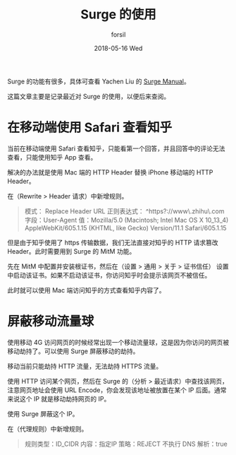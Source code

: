 #+TITLE:       Surge 的使用
#+AUTHOR:      forsil
#+EMAIL:       forsil.9@gmail.com
#+DATE:        2018-05-16 Wed
#+URI:         /blog/%y/%m/%d/using-surge
#+KEYWORDS:    <TODO: insert your keywords here>
#+TAGS:        <TODO: insert your tags here>
#+LANGUAGE:    en
#+OPTIONS:     H:3 num:nil toc:nil \n:nil ::t |:t ^:nil -:nil f:t *:t <:t
#+DESCRIPTION: <TODO: insert your description here>

Surge 的功能有很多，具体可查看 Yachen Liu 的 [[https://manual.nssurge.com][Surge Manual]]。

这篇文章主要是记录最近对 Surge 的使用，以便后来查阅。

* 在移动端使用 Safari 查看知乎
当前在移动端使用 Safari 查看知乎，只能看第一个回答，并且回答中的评论无法查看，只能使用知乎 App 查看。

解决的办法就是使用 Mac 端的 HTTP Header 替换 iPhone 移动端的 HTTP Header。

在（Rewrite > Header 请求）中新增规则。

#+BEGIN_QUOTE
模式： Replace Header
URL 正则表达式： ^https?://www\.zhihu\.com
字段：User-Agent
值：Mozilla/5.0 (Macintosh; Intel Mac OS X 10_13_4) AppleWebKit/605.1.15 (KHTML, like Gecko) Version/11.1 Safari/605.1.15
#+END_QUOTE

但是由于知乎使用了 https 传输数据，我们无法直接对知乎的 HTTP 请求篡改 Header。此时需要用到 Surge 的 MitM 功能。

先在 MitM 中配置并安装根证书，然后在（设置 > 通用 > 关于 > 证书信任） 设置中启动该证书。如果不启动该证书，你访问知乎时会提示该网页不被信任。

此时就可以使用 Mac 端访问知乎的方式查看知乎内容了。

* 屏蔽移动流量球
使用移动 4G 访问网页的时候经常出现一个移动流量球，这是因为你访问的网页被移动劫持了。可以使用 Surge 屏蔽移动的劫持。

移动当前只能劫持 HTTP 流量，无法劫持 HTTPS 流量。

使用 HTTP 访问某个网页，然后在 Surge 的（分析 > 最近请求）中查找该网页，注意网页地址会使用 URL Encode，你会发现该地址被放置在某个 IP 后面。通常来说这个 IP 就是移动劫持网页的 IP。

使用 Surge 屏蔽这个 IP。

在（代理规则）中新增规则。

#+BEGIN_QUOTE
规则类型：ID_CIDR
内容：指定IP
策略：REJECT
不执行 DNS 解析：true
#+END_QUOTE
